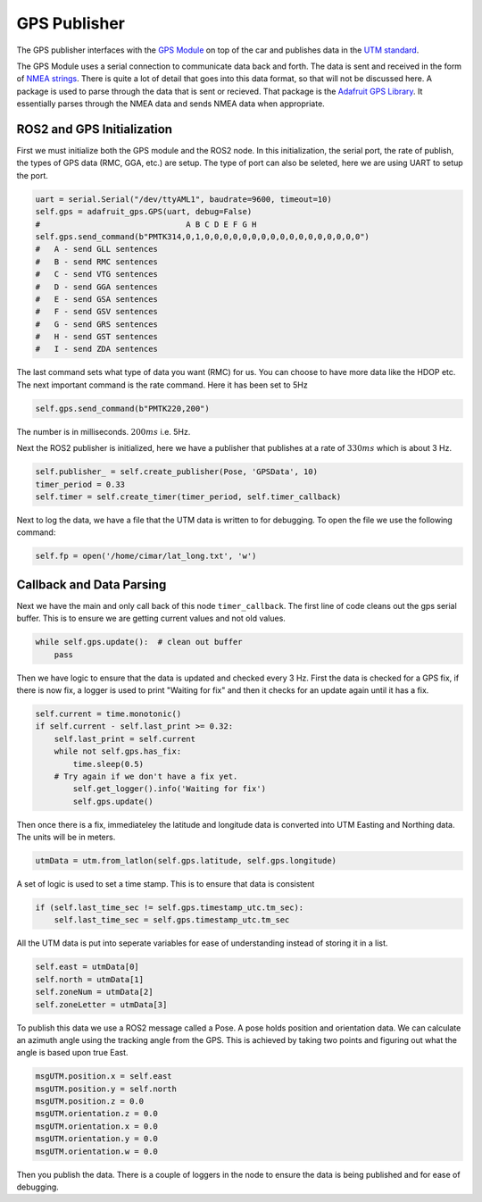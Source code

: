 GPS Publisher
==============

The GPS publisher interfaces with the `GPS Module <../sensor.html#gps>`_ on top of 
the car and publishes data in the `UTM standard <https://en.wikipedia.org/wiki/Universal_Transverse_Mercator_coordinate_system>`_.

The GPS Module uses a serial connection to communicate data back and forth. The data is sent and received in the form of `NMEA strings <https://www.gpsworld.com/what-exactly-is-gps-nmea-data/>`_.
There is quite a lot of detail that goes into this data format, so that will not be discussed here. A package is used to parse through the data that is sent or recieved. That package
is the `Adafruit GPS Library <https://docs.circuitpython.org/projects/gps/en/latest/index.html>`_. It essentially parses through the NMEA data and sends NMEA data when appropriate.

ROS2 and GPS Initialization
^^^^^^^^^^^^^^^^^^^^^^^^^^^

First we must initialize both the GPS module and the ROS2 node. In this initialization, the serial port, the rate of publish, the types of GPS data (RMC, GGA, etc.) are setup.
The type of port can also be seleted, here we are using UART to setup the port.

.. code-block:: python

    uart = serial.Serial("/dev/ttyAML1", baudrate=9600, timeout=10)
    self.gps = adafruit_gps.GPS(uart, debug=False)
    #                               A B C D E F G H 
    self.gps.send_command(b"PMTK314,0,1,0,0,0,0,0,0,0,0,0,0,0,0,0,0,0,0,0")
    #   A - send GLL sentences
    #   B - send RMC sentences
    #   C - send VTG sentences
    #   D - send GGA sentences
    #   E - send GSA sentences
    #   F - send GSV sentences
    #   G - send GRS sentences
    #   H - send GST sentences
    #   I - send ZDA sentences

The last command sets what type of data you want (RMC) for us. You can choose to have more data like the HDOP etc. The next important command is the rate command. Here it has been set to 5Hz

.. code-block:: python

    self.gps.send_command(b"PMTK220,200")

The number is in milliseconds. :math:`200 ms` i.e. 5Hz.

Next the ROS2 publisher is initialized, here we have a publisher that publishes at a rate of :math:`330 ms` which is about 3 Hz.

.. code-block:: python

    self.publisher_ = self.create_publisher(Pose, 'GPSData', 10)
    timer_period = 0.33
    self.timer = self.create_timer(timer_period, self.timer_callback)

Next to log the data, we have a file that the UTM data is written to for debugging. To open the file we use the following command:

.. code-block:: python

    self.fp = open('/home/cimar/lat_long.txt', 'w')

Callback and Data Parsing
^^^^^^^^^^^^^^^^^^^^^^^^^
Next we have the main and only call back of this node ``timer_callback``. The first line of code cleans out the gps serial buffer. This is to ensure we are getting current
values and not old values.

.. code-block:: python
        
    while self.gps.update():  # clean out buffer
        pass

Then we have logic to ensure that the data is updated and checked every 3 Hz. First the data is checked for a GPS fix, if there is now fix, a logger is used to print
"Waiting for fix" and then it checks for an update again until it has a fix.

.. code-block:: python

        self.current = time.monotonic()
        if self.current - self.last_print >= 0.32:
            self.last_print = self.current
            while not self.gps.has_fix:
                time.sleep(0.5)
            # Try again if we don't have a fix yet.
                self.get_logger().info('Waiting for fix')
                self.gps.update()

Then once there is a fix, immediateley the latitude and longitude data is converted into UTM Easting and Northing data. The units will be in meters.

.. code-block:: python

    utmData = utm.from_latlon(self.gps.latitude, self.gps.longitude)

A set of logic is used to set a time stamp. This is to ensure that data is consistent

.. code-block:: python

    if (self.last_time_sec != self.gps.timestamp_utc.tm_sec):        
        self.last_time_sec = self.gps.timestamp_utc.tm_sec

All the UTM data is put into seperate variables for ease of understanding instead of storing it in a list.

.. code-block:: python

    self.east = utmData[0]
    self.north = utmData[1]
    self.zoneNum = utmData[2]
    self.zoneLetter = utmData[3]

To publish this data we use a ROS2 message called a Pose. A pose holds position and orientation data. We can calculate an azimuth angle using the tracking angle from the GPS.
This is achieved by taking two points and figuring out what the angle is based upon true East.

.. code-block:: python

        msgUTM.position.x = self.east
        msgUTM.position.y = self.north
        msgUTM.position.z = 0.0
        msgUTM.orientation.z = 0.0
        msgUTM.orientation.x = 0.0
        msgUTM.orientation.y = 0.0
        msgUTM.orientation.w = 0.0

Then you publish the data. There is a couple of loggers in the node to ensure the data is being published and for ease of debugging.


